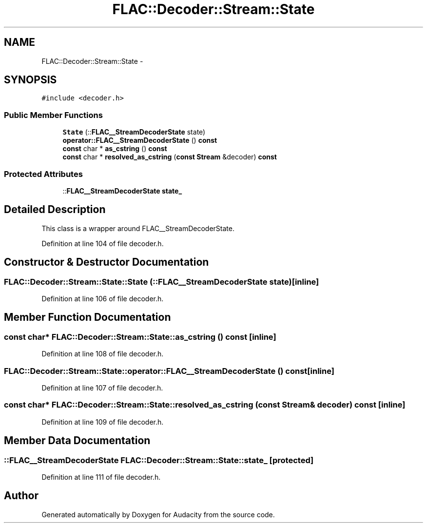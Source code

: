 .TH "FLAC::Decoder::Stream::State" 3 "Thu Apr 28 2016" "Audacity" \" -*- nroff -*-
.ad l
.nh
.SH NAME
FLAC::Decoder::Stream::State \- 
.SH SYNOPSIS
.br
.PP
.PP
\fC#include <decoder\&.h>\fP
.SS "Public Member Functions"

.in +1c
.ti -1c
.RI "\fBState\fP (::\fBFLAC__StreamDecoderState\fP state)"
.br
.ti -1c
.RI "\fBoperator::FLAC__StreamDecoderState\fP () \fBconst\fP "
.br
.ti -1c
.RI "\fBconst\fP char * \fBas_cstring\fP () \fBconst\fP "
.br
.ti -1c
.RI "\fBconst\fP char * \fBresolved_as_cstring\fP (\fBconst\fP \fBStream\fP &decoder) \fBconst\fP "
.br
.in -1c
.SS "Protected Attributes"

.in +1c
.ti -1c
.RI "::\fBFLAC__StreamDecoderState\fP \fBstate_\fP"
.br
.in -1c
.SH "Detailed Description"
.PP 
This class is a wrapper around FLAC__StreamDecoderState\&. 
.PP
Definition at line 104 of file decoder\&.h\&.
.SH "Constructor & Destructor Documentation"
.PP 
.SS "FLAC::Decoder::Stream::State::State (::\fBFLAC__StreamDecoderState\fP state)\fC [inline]\fP"

.PP
Definition at line 106 of file decoder\&.h\&.
.SH "Member Function Documentation"
.PP 
.SS "\fBconst\fP char* FLAC::Decoder::Stream::State::as_cstring () const\fC [inline]\fP"

.PP
Definition at line 108 of file decoder\&.h\&.
.SS "\fBFLAC::Decoder::Stream::State::operator::FLAC__StreamDecoderState\fP () const\fC [inline]\fP"

.PP
Definition at line 107 of file decoder\&.h\&.
.SS "\fBconst\fP char* FLAC::Decoder::Stream::State::resolved_as_cstring (\fBconst\fP \fBStream\fP & decoder) const\fC [inline]\fP"

.PP
Definition at line 109 of file decoder\&.h\&.
.SH "Member Data Documentation"
.PP 
.SS "::\fBFLAC__StreamDecoderState\fP FLAC::Decoder::Stream::State::state_\fC [protected]\fP"

.PP
Definition at line 111 of file decoder\&.h\&.

.SH "Author"
.PP 
Generated automatically by Doxygen for Audacity from the source code\&.
